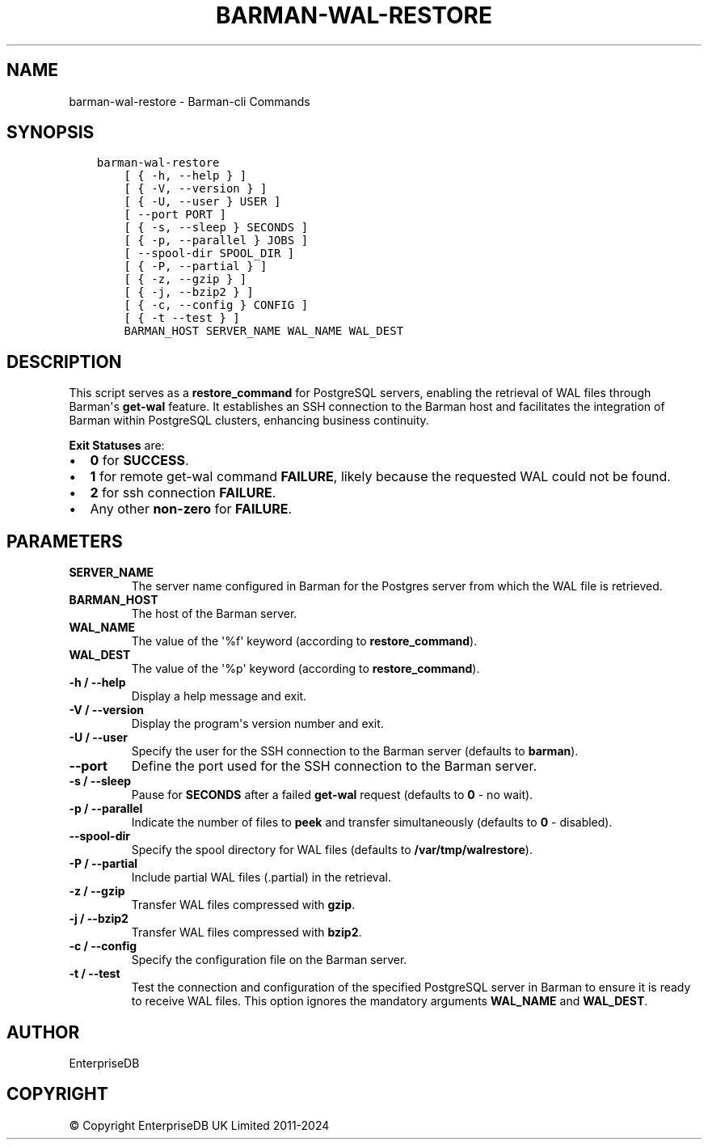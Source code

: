 .\" Man page generated from reStructuredText.
.
.
.nr rst2man-indent-level 0
.
.de1 rstReportMargin
\\$1 \\n[an-margin]
level \\n[rst2man-indent-level]
level margin: \\n[rst2man-indent\\n[rst2man-indent-level]]
-
\\n[rst2man-indent0]
\\n[rst2man-indent1]
\\n[rst2man-indent2]
..
.de1 INDENT
.\" .rstReportMargin pre:
. RS \\$1
. nr rst2man-indent\\n[rst2man-indent-level] \\n[an-margin]
. nr rst2man-indent-level +1
.\" .rstReportMargin post:
..
.de UNINDENT
. RE
.\" indent \\n[an-margin]
.\" old: \\n[rst2man-indent\\n[rst2man-indent-level]]
.nr rst2man-indent-level -1
.\" new: \\n[rst2man-indent\\n[rst2man-indent-level]]
.in \\n[rst2man-indent\\n[rst2man-indent-level]]u
..
.TH "BARMAN-WAL-RESTORE" "1" "Oct 10, 2024" "3.11" "Barman"
.SH NAME
barman-wal-restore \- Barman-cli Commands
.SH SYNOPSIS
.INDENT 0.0
.INDENT 3.5
.sp
.nf
.ft C
barman\-wal\-restore
    [ { \-h, \-\-help } ]
    [ { \-V, \-\-version } ]
    [ { \-U, \-\-user } USER ]
    [ \-\-port PORT ]
    [ { \-s, \-\-sleep } SECONDS ]
    [ { \-p, \-\-parallel } JOBS ]
    [ \-\-spool\-dir SPOOL_DIR ]
    [ { \-P, \-\-partial } ]
    [ { \-z, \-\-gzip } ]
    [ { \-j, \-\-bzip2 } ]
    [ { \-c, \-\-config } CONFIG ]
    [ { \-t \-\-test } ]
    BARMAN_HOST SERVER_NAME WAL_NAME WAL_DEST
.ft P
.fi
.UNINDENT
.UNINDENT
.SH DESCRIPTION
.sp
This script serves as a \fBrestore_command\fP for PostgreSQL servers, enabling the
retrieval of WAL files through Barman\(aqs \fBget\-wal\fP feature. It establishes an SSH
connection to the Barman host and facilitates the integration of Barman within
PostgreSQL clusters, enhancing business continuity.
.sp
\fBExit Statuses\fP are:
.INDENT 0.0
.IP \(bu 2
\fB0\fP for \fBSUCCESS\fP\&.
.IP \(bu 2
\fB1\fP for remote get\-wal command \fBFAILURE\fP, likely because the requested WAL could
not be found.
.IP \(bu 2
\fB2\fP for ssh connection \fBFAILURE\fP\&.
.IP \(bu 2
Any other \fBnon\-zero\fP for \fBFAILURE\fP\&.
.UNINDENT
.SH PARAMETERS
.INDENT 0.0
.TP
.B \fBSERVER_NAME\fP
The server name configured in Barman for the Postgres server from which the
WAL file is retrieved.
.TP
.B \fBBARMAN_HOST\fP
The host of the Barman server.
.TP
.B \fBWAL_NAME\fP
The value of the \(aq%f\(aq keyword (according to \fBrestore_command\fP).
.TP
.B \fBWAL_DEST\fP
The value of the \(aq%p\(aq keyword (according to \fBrestore_command\fP).
.TP
.B \fB\-h\fP / \fB\-\-help\fP
Display a help message and exit.
.TP
.B \fB\-V\fP / \fB\-\-version\fP
Display the program\(aqs version number and exit.
.TP
.B \fB\-U\fP / \fB\-\-user\fP
Specify the user for the SSH connection to the Barman server (defaults to
\fBbarman\fP).
.TP
.B \fB\-\-port\fP
Define the port used for the SSH connection to the Barman server.
.TP
.B \fB\-s\fP / \fB\-\-sleep\fP
Pause for \fBSECONDS\fP after a failed \fBget\-wal\fP request (defaults to \fB0\fP \- no
wait).
.TP
.B \fB\-p\fP / \fB\-\-parallel\fP
Indicate the number of files to \fBpeek\fP and transfer simultaneously (defaults to
\fB0\fP \- disabled).
.TP
.B \fB\-\-spool\-dir\fP
Specify the spool directory for WAL files (defaults to \fB/var/tmp/walrestore\fP).
.TP
.B \fB\-P\fP /  \fB\-\-partial\fP
Include partial WAL files (.partial) in the retrieval.
.TP
.B \fB\-z\fP /  \fB\-\-gzip\fP
Transfer WAL files compressed with \fBgzip\fP\&.
.TP
.B \fB\-j\fP /  \fB\-\-bzip2\fP
Transfer WAL files compressed with \fBbzip2\fP\&.
.TP
.B \fB\-c\fP /  \fB\-\-config\fP
Specify the configuration file on the Barman server.
.TP
.B \fB\-t\fP / \fB\-\-test\fP
Test the connection and configuration of the specified PostgreSQL server in Barman to
ensure it is ready to receive WAL files. This option ignores the mandatory arguments
\fBWAL_NAME\fP and \fBWAL_DEST\fP\&.
.UNINDENT
.SH AUTHOR
EnterpriseDB
.SH COPYRIGHT
© Copyright EnterpriseDB UK Limited 2011-2024
.\" Generated by docutils manpage writer.
.
